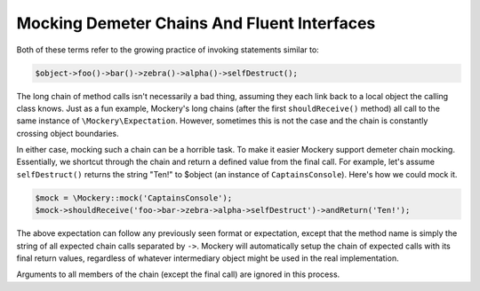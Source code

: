 .. index::
    single: Mocking; Demeter Chains

Mocking Demeter Chains And Fluent Interfaces
============================================

Both of these terms refer to the growing practice of invoking statements
similar to:

.. code-block:: php

    $object->foo()->bar()->zebra()->alpha()->selfDestruct();

The long chain of method calls isn't necessarily a bad thing, assuming they
each link back to a local object the calling class knows. Just as a fun
example, Mockery's long chains (after the first ``shouldReceive()`` method)
all call to the same instance of ``\Mockery\Expectation``. However, sometimes
this is not the case and the chain is constantly crossing object boundaries.

In either case, mocking such a chain can be a horrible task. To make it easier
Mockery support demeter chain mocking. Essentially, we shortcut through the
chain and return a defined value from the final call. For example, let's
assume ``selfDestruct()`` returns the string "Ten!" to $object (an instance of
``CaptainsConsole``). Here's how we could mock it.

.. code-block:: php

    $mock = \Mockery::mock('CaptainsConsole');
    $mock->shouldReceive('foo->bar->zebra->alpha->selfDestruct')->andReturn('Ten!');

The above expectation can follow any previously seen format or expectation,
except that the method name is simply the string of all expected chain calls
separated by ``->``. Mockery will automatically setup the chain of expected
calls with its final return values, regardless of whatever intermediary object
might be used in the real implementation.

Arguments to all members of the chain (except the final call) are ignored in
this process.
